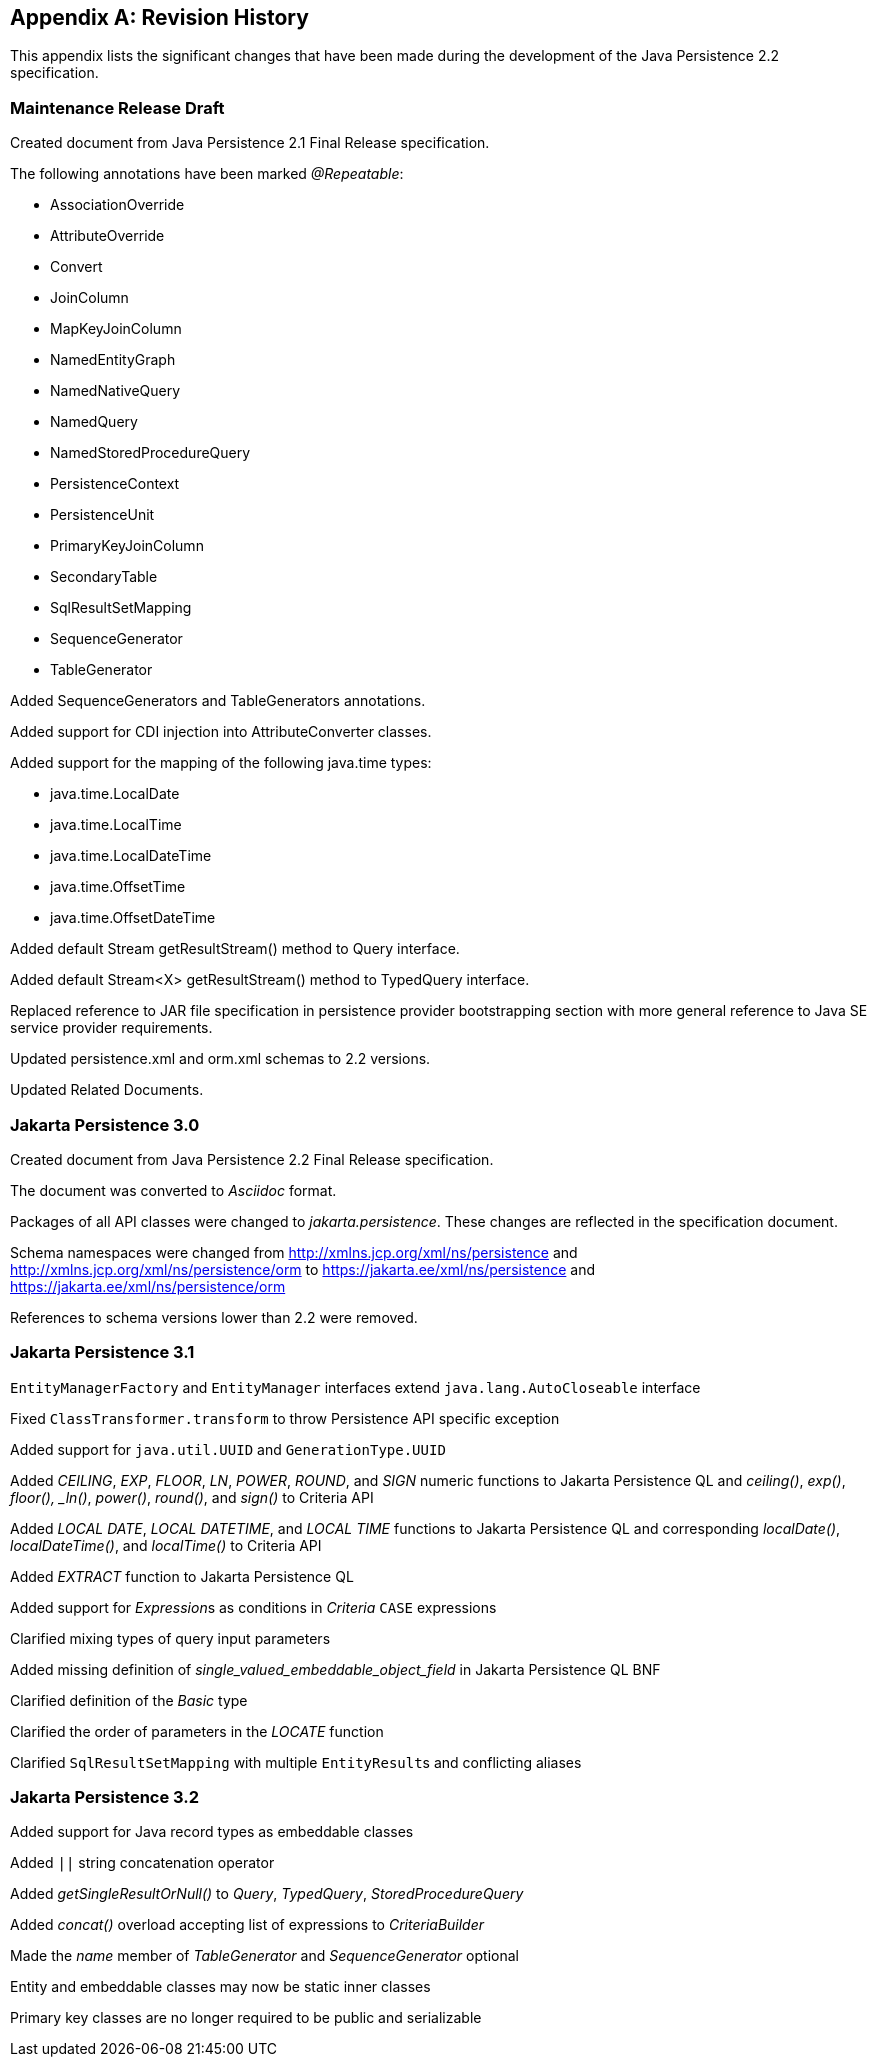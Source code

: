 //
// Copyright (c) 2017, 2023 Contributors to the Eclipse Foundation
//

[appendix]
== Revision History

This appendix lists the significant changes
that have been made during the development of the Java Persistence 2.2
specification.

=== Maintenance Release Draft

Created document from Java Persistence 2.1
Final Release specification.

The following annotations have been marked _@Repeatable_:

* AssociationOverride
* AttributeOverride
* Convert
* JoinColumn
* MapKeyJoinColumn
* NamedEntityGraph
* NamedNativeQuery
* NamedQuery
* NamedStoredProcedureQuery
* PersistenceContext
* PersistenceUnit
* PrimaryKeyJoinColumn
* SecondaryTable
* SqlResultSetMapping
* SequenceGenerator
* TableGenerator

Added SequenceGenerators and TableGenerators annotations.

Added support for CDI injection into
AttributeConverter classes.

Added support for the mapping of the following java.time types:

* java.time.LocalDate
* java.time.LocalTime
* java.time.LocalDateTime
* java.time.OffsetTime
* java.time.OffsetDateTime

Added default Stream getResultStream() method
to Query interface.

Added default Stream<X> getResultStream()
method to TypedQuery interface.

Replaced reference to JAR file specification
in persistence provider bootstrapping section with more general
reference to Java SE service provider requirements.

Updated persistence.xml and orm.xml schemas to 2.2 versions.

Updated Related Documents.

=== Jakarta Persistence 3.0

Created document from Java Persistence 2.2 Final Release specification.

The document was converted to _Asciidoc_ format.

Packages of all API classes were changed to _jakarta.persistence_. These changes are reflected in the specification document.

Schema namespaces were changed from http://xmlns.jcp.org/xml/ns/persistence and http://xmlns.jcp.org/xml/ns/persistence/orm
to https://jakarta.ee/xml/ns/persistence and https://jakarta.ee/xml/ns/persistence/orm

References to schema versions lower than 2.2 were removed.

=== Jakarta Persistence 3.1

`EntityManagerFactory` and `EntityManager` interfaces extend `java.lang.AutoCloseable` interface

Fixed `ClassTransformer.transform` to throw Persistence API specific exception

Added support for `java.util.UUID` and `GenerationType.UUID`

Added _CEILING_, _EXP_, _FLOOR_, _LN_, _POWER_, _ROUND_, and _SIGN_
numeric functions to Jakarta Persistence QL and _ceiling()_, _exp()_,
_floor(), _ln()_, _power()_,  _round()_, and _sign()_ to Criteria API

Added _LOCAL DATE_, _LOCAL DATETIME_, and _LOCAL TIME_ functions to Jakarta Persistence QL and
corresponding _localDate()_, _localDateTime()_, and _localTime()_ to Criteria API

Added _EXTRACT_ function to Jakarta Persistence QL

Added support for __Expression__s as conditions in _Criteria_ `CASE` expressions

Clarified mixing types of query input parameters

Added missing definition of _single_valued_embeddable_object_field_ in Jakarta Persistence QL BNF

Clarified definition of the _Basic_ type

Clarified the order of parameters in the _LOCATE_ function

Clarified `SqlResultSetMapping` with multiple ``EntityResult``s and conflicting aliases

=== Jakarta Persistence 3.2

Added support for Java record types as embeddable classes

Added `||` string concatenation operator

Added _getSingleResultOrNull()_ to _Query_, _TypedQuery_, _StoredProcedureQuery_

Added _concat()_ overload accepting list of expressions to _CriteriaBuilder_

Made the _name_ member of _TableGenerator_ and _SequenceGenerator_ optional

Entity and embeddable classes may now be static inner classes

Primary key classes are no longer required to be public and serializable
